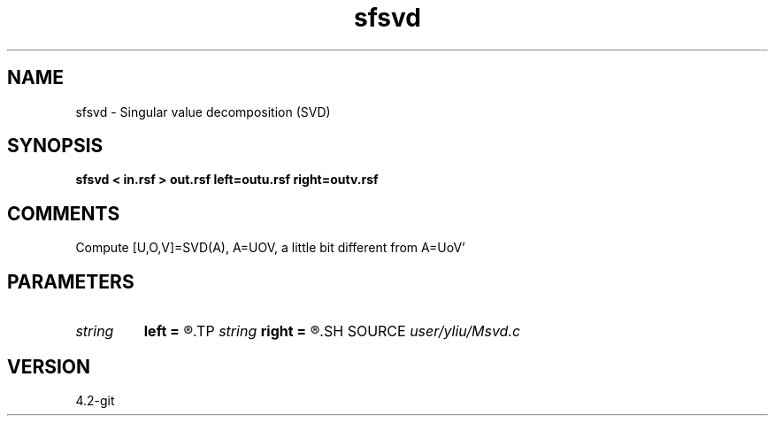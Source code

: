 .TH sfsvd 1  "APRIL 2023" Madagascar "Madagascar Manuals"
.SH NAME
sfsvd \- Singular value decomposition (SVD)
.SH SYNOPSIS
.B sfsvd < in.rsf > out.rsf left=outu.rsf right=outv.rsf
.SH COMMENTS
Compute [U,O,V]=SVD(A), A=UOV, a little bit different from A=UoV' 
.SH PARAMETERS
.PD 0
.TP
.I string 
.B left
.B =
.R  	auxiliary output file name
.TP
.I string 
.B right
.B =
.R  	auxiliary output file name
.SH SOURCE
.I user/yliu/Msvd.c
.SH VERSION
4.2-git
